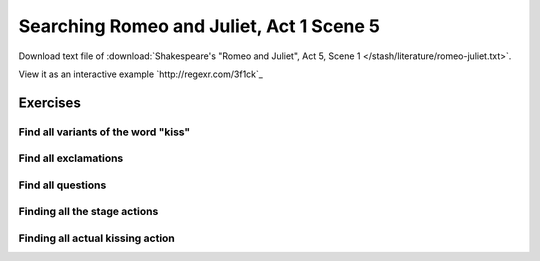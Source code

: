 *****************************************
Searching Romeo and Juliet, Act 1 Scene 5
*****************************************


Download text file of :download:`Shakespeare's "Romeo and Juliet", Act 5, Scene 1 </stash/literature/romeo-juliet.txt>`.

View it as an interactive example `http://regexr.com/3f1ck`_



Exercises
=========

Find all variants of the word "kiss"
------------------------------------

Find all exclamations
---------------------

Find all questions
------------------

Finding all the stage actions
-----------------------------

Finding all actual kissing action
---------------------------------
